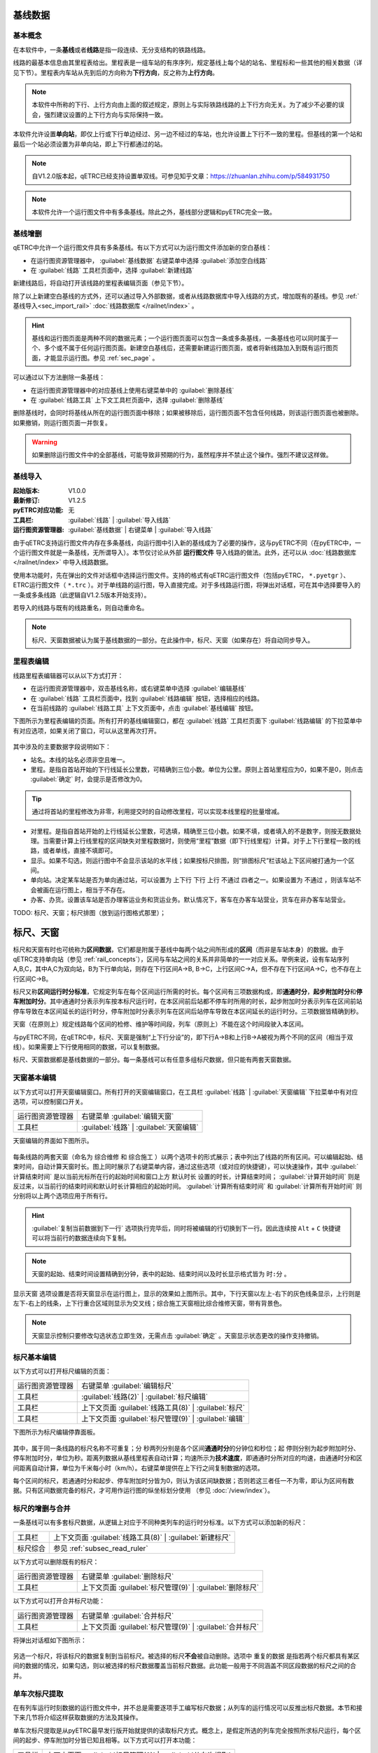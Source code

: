 基线数据
~~~~~~~~~

.. _rail_concepts:

基本概念
^^^^^^^^^

在本软件中，一条\ **基线**\ 或者\ **线路**\ 是指一段连续、无分支结构的铁路线路。

线路的最基本信息由其里程表给出。里程表是一组车站的有序序列，规定基线上每个站的站名、里程标和一些其他的相关数据（详见下节）。里程表内车站从先到后的方向称为\ **下行方向**\ ，反之称为\ **上行方向**\ 。

.. note::
    本软件中所称的下行、上行方向由上面的叙述规定，原则上与实际铁路线路的上下行方向无关。为了减少不必要的误会，强烈建议设置的上下行方向与实际保持一致。

本软件允许设置\ **单向站**\ ，即仅上行或下行单边经过、另一边不经过的车站，也允许设置上下行不一致的里程。但基线的第一个站和最后一个站必须设置为非单向站，即上下行都通过的站。

.. note::
    .. 逻辑上，本软件中所有线路皆为双线，暂不支持设置单双线。对于单线来说，只需要把上下行的相关数据设置成相同即可。
    自V1.2.0版本起，qETRC已经支持设置单双线。可参见知乎文章：https://zhuanlan.zhihu.com/p/584931750


.. note::
    本软件允许一个运行图文件中有多条基线。除此之外，基线部分逻辑和pyETRC完全一致。


基线增删
^^^^^^^^^

qETRC中允许一个运行图文件具有多条基线。有以下方式可以为运行图文件添加新的空白基线：

- 在运行图资源管理器中， :guilabel:`基线数据` 右键菜单中选择 :guilabel:`添加空白线路` 
- 在 :guilabel:`线路` 工具栏页面中，选择 :guilabel:`新建线路` 

新建线路后，将自动打开该线路的里程表编辑页面（参见下节）。

除了以上新建空白基线的方式外，还可以通过导入外部数据，或者从线路数据库中导入线路的方式，增加既有的基线。参见 :ref:`基线导入<sec_import_rail>` :doc:`线路数据库 </railnet/index>` 。

.. hint::
    基线和运行图页面是两种不同的数据元素；一个运行图页面可以包含一条或多条基线，一条基线也可以同时属于一个、多个或不属于任何运行图页面。新建空白基线后，还需要新建运行图页面，或者将新线路加入到既有运行图页面，才能显示运行图。参见 :ref:`sec_page` 。

可以通过以下方法删除一条基线：

- 在运行图资源管理器中的对应基线上使用右键菜单中的 :guilabel:`删除基线` 
- 在 :guilabel:`线路工具` 上下文工具栏页面中，选择 :guilabel:`删除基线`

删除基线时，会同时将基线从所在的运行图页面中移除；如果被移除后，运行图页面不包含任何线路，则该运行图页面也被删除。如果撤销，则运行图页面一并恢复。

.. warning::
    如果删除运行图文件中的全部基线，可能导致非预期的行为，虽然程序并不禁止这个操作。强烈不建议这样做。


.. _sec_import_rail:

基线导入
^^^^^^^^^^

:起始版本: V1.0.0
:最新修订: V1.2.5
:pyETRC对应功能: 无
:工具栏: :guilabel:`线路` | :guilabel:`导入线路`
:运行图资源管理器: :guilabel:`基线数据` | 右键菜单 | :guilabel:`导入线路`

由于qETRC支持运行图文件内存在多条基线，向运行图中引入新的基线成为了必要的操作，这与pyETRC不同（在pyETRC中，一个运行图文件就是一条基线，无所谓导入）。本节仅讨论从外部 **运行图文件** 导入线路的做法。此外，还可以从 :doc:`线路数据库</railnet/index>` 中导入线路数据。

使用本功能时，先在弹出的文件对话框中选择运行图文件。支持的格式有qETRC运行图文件（包括pyETRC， ``*.pyetgr`` ）、ETRC运行图文件（ ``*.trc`` ）。对于单线路的运行图，导入直接完成。对于多线路运行图，将弹出对话框，可在其中选择要导入的一条或多条线路（此逻辑自V1.2.5版本开始支持）。

若导入的线路与既有的线路重名，则自动重命名。

.. note::
    标尺、天窗数据被认为属于基线数据的一部分。在此操作中，标尺、天窗（如果存在）将自动同步导入。

.. _sec_rail_basic:

里程表编辑
^^^^^^^^^^^

线路里程表编辑器可以从以下方式打开：

- 在运行图资源管理器中，双击基线名称，或右键菜单中选择 :guilabel:`编辑基线` 
- 在 :guilabel:`线路` 工具栏页面中，找到 :guilabel:`线路编辑` 按钮，选择相应的线路。
- 在当前线路的 :guilabel:`线路工具` 上下文页面中，点击 :guilabel:`基线编辑` 按钮。

下图所示为里程表编辑的页面。所有打开的基线编辑窗口，都在 :guilabel:`线路` 工具栏页面下 :guilabel:`线路编辑` 的下拉菜单中有对应选项，如果关闭了窗口，可以从这里再次打开。

.. figure:: /_static/img/data/railstation.png
    :alt: 基线编辑

其中涉及的主要数据字段说明如下：

- 站名。本线的站名必须非空且唯一。
- 里程。是指自首站开始的下行线延长公里数，可精确到三位小数。单位为公里。原则上首站里程应为0，如果不是0，则点击 :guilabel:`确定` 时，会提示是否修改为0。

.. tip::
    通过将首站的里程修改为非零，利用提交时的自动修改里程，可以实现本线里程的批量增减。

- 对里程。是指自首站开始的上行线延长公里数，可选填，精确至三位小数。如果不填，或者填入的不是数字，则按无数据处理。当需要计算上行线里程的区间缺失对里程数据时，则使用“里程”数据（即下行线里程）计算。对于上下行里程一致的线路，或者单线，直接不填即可。
- 显示。如果不勾选，则运行图中不会显示该站的水平线；如果按标尺排图，则“排图标尺”栏该站上下区间被打通为一个区间。
- 单向站。决定某车站是否为单向通过站，可以设置为 ``上下行`` ``下行`` ``上行`` ``不通过`` 四者之一。如果设置为 ``不通过`` ，则该车站不会被画在运行图上，相当于不存在。
- 办客、办货。设置该车站是否办理客运业务和货运业务。默认情况下，客车在办客车站营业，货车在非办客车站营业。

| TODO: 标尺、天窗；标尺排图（放到运行图格式那里）；


.. _sec_railint:

标尺、天窗
~~~~~~~~~~~

标尺和天窗有时也可统称为\ **区间数据**\ ，它们都是附属于基线中每两个站之间所形成的\ **区间**\ （而非是车站本身）的数据。由于qETRC支持单向站（参见 :ref:`rail_concepts`\ ），区间与车站之间的关系并非简单的一一对应关系。举例来说，设有车站序列A,B,C，其中A,C为双向站，B为下行单向站，则存在下行区间A->B, B->C，上行区间C->A，但不存在下行区间A->C，也不存在上行区间C->B。

标尺又称\ **区间运行时分标准**\ ，它规定列车在每个区间运行所需的时长。每个区间有三项数据构成，即\ **通通时分**\ ，\ **起步附加时分**\ 和\ **停车附加时分**\ 。其中通通时分表示列车按本标尺运行时，在本区间前后站都不停车时所用的时长，起步附加时分表示列车在区间前站停车导致在本区间延长的运行时分，停车附加时分表示列车在区间后站停车导致在本区间延长的运行时分。三项数据皆精确到秒。

天窗（在原则上）规定线路每个区间的检修、维护等时间段，列车（原则上）不能在这个时间段驶入本区间。

与pyETRC不同，在qETRC中，标尺、天窗是强制“上下行分设”的，即下行A->B和上行B->A被视为两个不同的区间（相当于双线）。如果需要上下行使用相同的数据，可以复制数据。

标尺、天窗数据都是基线数据的一部分。每一条基线可以有任意多组标尺数据，但只能有两套天窗数据。


天窗基本编辑
^^^^^^^^^^^^^

以下方式可以打开天窗编辑窗口。所有打开的天窗编辑窗口，在工具栏 :guilabel:`线路` | :guilabel:`天窗编辑` 下拉菜单中有对应选项，可以控制窗口开关。

.. csv-table::

    运行图资源管理器, 右键菜单 :guilabel:`编辑天窗`
    工具栏, :guilabel:`线路` | :guilabel:`天窗编辑`

天窗编辑的界面如下图所示。

.. figure:: /_static/img/data/forbid.png
    :alt: 天窗编辑

每条线路的两套天窗（命名为 ``综合维修`` 和 ``综合施工`` ）以两个选项卡的形式展示；表中列出了线路的所有区间。可以编辑起始、结束时间，自动计算天窗时长。图上同时展示了右键菜单内容，通过这些选项（或对应的快捷键），可以快速操作，其中 :guilabel:`计算结束时间` 是以当前光标所在行的起始时间和窗口上方 ``默认时长`` 设置的时长，计算结束时间； :guilabel:`计算开始时间` 则是反过来，以当前行的结束时间和默认时长计算相应的起始时间。 :guilabel:`计算所有结束时间` 和 :guilabel:`计算所有开始时间` 则分别将以上两个选项应用于所有行。

.. hint::
    :guilabel:`复制当前数据到下一行` 选项执行完毕后，同时将被编辑的行切换到下一行。因此连续按 ``Alt`` + ``C`` 快捷键可以将当前行的数据连续向下复制。

.. note::
    天窗的起始、结束时间设置精确到分钟，表中的起始、结束时间以及时长显示格式皆为 ``时:分`` 。

``显示天窗`` 选项设置是否将天窗显示在运行图上，显示的效果如上图所示。其中，下行天窗以左上-右下的灰色线条显示，上行则是左下-右上的线条，上下行重合区域则显示为交叉线；综合施工天窗相比综合维修天窗，带有背景色。

.. note::
    天窗显示控制只要修改勾选状态立即生效，无需点击 :guilabel:`确定` 。天窗显示状态更改的操作支持撤销。


标尺基本编辑
^^^^^^^^^^^^^

以下方式可以打开标尺编辑的页面：

.. csv-table::

    运行图资源管理器, 右键菜单 :guilabel:`编辑标尺`
    工具栏, :guilabel:`线路(2)` | :guilabel:`标尺编辑`
    工具栏, 上下文页面 :guilabel:`线路工具(8)` | :guilabel:`标尺`
    工具栏, 上下文页面 :guilabel:`标尺管理(9)` | :guilabel:`编辑`

下图所示为标尺编辑停靠面板。

.. figure:: /_static/img/data/ruler-edit.png
    :alt: 标尺编辑页面

其中，属于同一条线路的标尺名称不可重复；\ ``分`` ``秒``\ 两列分别是各个区间\ **通通时分**\ 的分钟位和秒位；\ ``起`` ``停``\ 则分别为起步附加时分、停车附加时分，单位为秒。\ ``距离``\ 列数据从基线里程表自动计算；\ ``均速``\ 所示为\ **技术速度**\ ，即通通时分所对应的均速，由通通时分和区间距离自动计算，单位为千米每小时（km/h）。右键菜单提供在上下行之间复制数据的选项。

每个区间的标尺，若通通时分和起步、停车附加时分皆为0，则认为该区间缺数据；否则若这三者任一不为零，即认为区间有数据。只有区间数据完备的标尺，才可用作运行图的纵坐标划分使用 （参见 :doc:`/view/index`\ ）。


标尺的增删与合并
^^^^^^^^^^^^^^^^^

一条基线可以有多套标尺数据，从逻辑上对应于不同种类列车的运行时分标准。以下方式可以添加新的标尺：

.. csv-table::

    工具栏 , 上下文页面 :guilabel:`线路工具(8)` | :guilabel:`新建标尺`
    标尺综合, 参见 :ref:`subsec_read_ruler`

以下方式可以删除既有的标尺：

.. csv-table::

    运行图资源管理器, 右键菜单 :guilabel:`删除标尺`
    工具栏, 上下文页面 :guilabel:`标尺管理(9)` | :guilabel:`删除标尺`

以下方式可以打开合并标尺功能：

.. csv-table::

    运行图资源管理器, 右键菜单 :guilabel:`合并标尺`
    工具栏, 上下文页面 :guilabel:`标尺管理(9)` | :guilabel:`合并标尺`

将弹出对话框如下图所示：

.. figure:: /_static/img/data/ruler-merge.png
    :alt: 标尺合并
    
另选一个标尺，将该标尺的数据复制到当前标尺。被选择的标尺\ **不会**\ 被自动删除。选项中 ``重复的数据`` 是指若两个标尺都具有某区间的数据的情况，如果勾选，则以被选择的标尺数据覆盖当前标尺数据。此功能一般用于不同涵盖不同区段数据的标尺之间的合并。


单车次标尺提取
^^^^^^^^^^^^^^^

在有列车运行时刻数据的运行图文件中，并不总是需要逐项手工编写标尺数据；从列车的运行情况可以反推出标尺数据。本节和接下来几节将介绍这样获取数据的方法及其操作。

单车次标尺提取是从pyETRC最早发行版开始就提供的读取标尺方式。概念上，是假定所选的列车完全按照所求标尺运行，每个区间的起步、停车附加时分皆已知且相等。以下方式可以打开本功能：

.. csv-table::

    工具栏, 上下文页面 :guilabel:`标尺管理(9)` | :guilabel:`从车次提取`

.. figure:: /_static/img/data/readruler-single.png
    :alt: 单车次标尺提取

输入车次（可以是车次的一部分），按 :guilabel:`Tab` 键结束，在右侧下拉菜单中选择具体的匹配车次，再输入起步、停车的附加时分，点击 :guilabel:`OK` 完成读取。

注意单车次标尺提取功能仅在已存在的标尺上生效；如果希望读取到新的标尺中，请先新建空白标尺，再执行本操作。如果列车所覆盖的最近邻区间与标尺既有数据的区间有所重合，则既有数据将被覆盖。

.. note::
    此功能仅在线路的最近邻区间计算，不进行跨区间计算，也就是列车的时刻表原则上必须覆盖区段内的所有站。如果列车时刻表存在缺站，则缺站所在的前后（列车时刻表的）区间中的标尺数据无法读取和计算。

从速度计算标尺
^^^^^^^^^^^^^^^

此功能是 ``V1.1`` 版本后新增的功能。给出一个通通时分对应的均速，计算所有区间的近似标尺。功能入口：

.. csv-table::

    工具栏 , 上下文页面 :guilabel:`标尺管理(9)` | :guilabel:`从速度计算`

.. figure:: /_static/img/data/readruler-speed.png
    :alt: 从速度计算标尺

其中 ``运行速度`` 是指不计起停附加时分情况下，通通时分对应的平均速度大小。起步、停车附加时分将作为所有区间的起停附加时分使用。

``作为上限`` ``数据粒度`` 两个设置项共同决定对数据做修约处理的规则。直接按照技速算出来的通通时分很可能是很“零”的数据，例如 ``4分03秒`` 这样；而我们有时希望标尺是整10秒、整30秒或者整分钟之类的较“整”的数据。 ``数据粒度`` 设置项给出这里数据的最小单位。在修约数据时，如果勾选 ``作为上限`` 选项，则是把所给速度作为最大速度，计算出的区间技速决不超过所给速度，所以在修约秒数时是一律向上取整的；如果不勾选，则是作为近似值使用，修约秒数时采取类似“四舍五入”的做法，即当数据模（mod） ``数据粒度`` 的结果不小于其半时向上取整，否则向下取整。


.. _subsec_read_ruler:

标尺综合
^^^^^^^^^

此功能目前与pyETRC对应功能的逻辑和操作皆类似，请参见 `pyETRC文档 <https://pyetrc-rtd.readthedocs.io/zh_CN/master/>`_

.. _sec_page:

运行图页面
~~~~~~~~~~

运行图页面是qETRC相比pyETRC新增的一种数据结构或者层次，它是与qETRC多线路特性紧密相关的。（概念上的）运行图页面与（软件中实际展示的）运行图窗口是\ **严格一一对应**\ 的；只要运行图文件中存在一个页面，必存在唯一与之对应的窗口；即使将该窗口“关闭”，也可以从工具栏 :guilabel:`开始(1)` | :guilabel:`运行图窗口` 的菜单中再次打开。

一个运行图页面包含一条或多条线路。通常可以将几条相关的线路（比如存在主线-支线关系的线路，或前后接续的多段线路等），放在同一运行图页面中，这在软件中查看运行图、输出PNG/PDF文件时，都是一致的。下图给出了多线路运行图页面的一个示例。一条线路可以同时属于一个或多个运行图页面，亦可不属于任何运行图页面。

.. note::
    同一条线路不能在同一运行图页面内出现多次。

.. figure:: /_static/img/data/multi-rail-page.png
    :alt: 多线路运行图页面示例

运行图页面的增删
^^^^^^^^^^^^^^^^^

使用标准方式创建运行图页面，可以从以下方式进入：

.. csv-table::

    运行图资源管理器, :guilabel:`运行图视窗` | 右键菜单 | :guilabel:`添加运行图视窗`
    工具栏, :guilabel:`开始(1)` | :guilabel:`添加运行图`

.. figure:: /_static/img/data/page-new.png
    :alt: 添加运行图视窗

左右两张表格分别列出未选择的线路、已选择的线路及其基本信息。选择 :guilabel:`全选` 将左侧所有线路选择（加入右边已选择列表）； :guilabel:`清空` 则清除所有选择。 :guilabel:`上移` :guilabel:`下移` 可以调整右侧已选列表中的线路顺序。在左侧选中线路后，点击 :guilabel:`>` 可将其加入右边，即为选择该线路；右侧选中后点击 :guilabel:`<` 可将其返回到左边，即为取消选择。

选择好线路及其顺序，再输入运行图页面名称和备注（可选），点击 :guilabel:`OK` ，完成创建。

除了以上标准创建方法之外，考虑到很多情况下一个运行图页面就是用来展示一条线路的，本软件也提供了快速创建单线路运行图页面的方法，可以一键添加与线路同名的运行图页面，操作方式如下：

.. csv-table::

    运行图资源管理器 , 基线数据的具体项目 | 右键菜单 | :guilabel:`快速创建单线路运行图`
    工具栏 , 上下文页面 :guilabel:`线路工具(8)` | :guilabel:`快速创建`

删除既有的运行图，有以下操作方式：

.. csv-table::

    运行图资源管理器 , 运行图视窗的具体项目 | 右键菜单 | :guilabel:`删除运行图`
    工具 , 上下文页面 :guilabel:`运行图(5)` | :guilabel:`删除`

注意删除运行图页面不会删除其所属的线路，也不会删除任何列车数据。在软件中关闭运行图窗口（停靠面板），并不会删除运行图页面。以下方式可以显示所选的运行图页面，即使该页面此前被关闭：

.. csv-table::

    运行图资源管理器 , 运行图视窗的具体项目 | 双击
    运行图资源管理器 , 运行图视窗的具体项目 | 右键菜单 | :guilabel:`切换到运行图`
    工具栏 , 上下文页面 :guilabel:`运行图(5)` | :guilabel:`转到`

运行图页面的修改
^^^^^^^^^^^^^^^^

已创建过的运行图页面可以进一步修改/编辑。通过 :guilabel:`运行图页面(5)` | :guilabel:`编辑` 功能可以在不修改线路及其顺序的情况下，修改运行图名称及备注，如下图所示：

.. figure:: /_static/img/data/page-edit.png
    :alt: 运行图页面编辑

此外，通过 :guilabel:`运行图页面(5)` | :guilabel:`编辑` 菜单 | :guilabel:`重设页面` 功能可以修改运行图页面的线路及其顺序，此功能与上节所述的运行图页面创建界面一致。

每个运行图页面可以有一套独立的显示设置规则，参见 :doc:`/view/index` 。

运行图页面也是导出PNG/PDF运行图的单位，参见 :doc:`/interchange/index` 。

